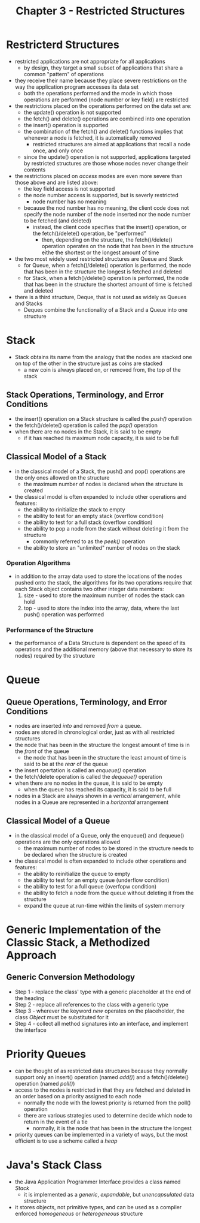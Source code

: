 #+Title: Chapter 3 - Restricted Structures

* Restricterd Structures
- restricted applications are not appropriate for all applications
  + by design, they target a small subset of applications that share a common "pattern" of operations
- they receive their name because they place severe restrictions on the way the application program accesses its data set
  + both the operations performed and the mode in which those operations are performed (node number or key field) are restricted
- the restrictions placed on the operations performed on the data set are:
  + the update() operation is not supported
  + the fetch() and delete() operations are combined into one operation
  + the insert() operation is supported
  + the combination of the fetch() and delete() functions implies that whenever a node is fetched, it is automatically removed
    - restricted structures are aimed at applications that recall a node once, and only once
  + since the update() operation is not supported, applications targeted by restricted structures are those whose nodes never change their contents
- the restrictions placed on /access/ modes are even more severe than those above and are listed above:
  + the key field access is not supported
  + the node number access is supported, but is severly restricted
    - node number has no meaning
  + because the nod number has no meaning, the client code does not specify the node number of the node inserted nor the node number to be fetched (and deleted)
    - instead, the client code specifies that the insert() operation, or the fetch()/delete() operation, be "performed"
      + then, depending on the structure, the fetch()/delete() operation operates on the node that has been in the structure eithe the shortest or the longest amount of time
- the two most widely used restricted structures are Queue and Stack
  + for Queue, when a fetch()/delete() operation is performed, the node that has been in the structure the longest is fetched and deleted
  + for Stack, when a fetch()/delete() operation is performed, the node that has been in the structure the shortest amount of time is fetched and deleted
- there is a third structure, Deque, that is not used as widely as Queues and Stacks
  + Deques combine the functionality of a Stack and a Queue into one structure
* Stack
- Stack obtains its name from the analogy that the nodes are stacked one on top of the other in the structure just as coins are stacked
  + a new coin is always placed on, or removed from, the top of the stack
** Stack Operations, Terminology, and Error Conditions
- the insert() operation on a Stack structure is called the /push()/ operation
- the fetch()/delete() operation is called the /pop()/ operation
- when there are no nodes in the Stack, it is said to be empty
  + if it has reached its maximum node capacity, it is said to be full
** Classical Model of a Stack
- in the classical model of a Stack, the push() and pop() operations are the only ones allowed on the structure
  + the maximum number of nodes is declared when the structure is created
- the classical model is often expanded to include other operations and features:
  + the ability to rinitialize the stack to empty
  + the ability to test for an empty stack (overflow condition)
  + the ability to test for a full stack (overflow condition)
  + the ability to pop a node from the stack without deleting it from the structure
    - commonly referred to as the /peek()/ operation
  + the ability to store an "unlimited" number of nodes on the stack
*** Operation Algorithms
- in addition to the array data used to store the locations of the nodes pushed onto the stack, the algorithms for its two operations require that each Stack object contains two other integer data members:
  1. size - used to store the maximum number of nodes the stack can hold
  2. top - used to store the index into the array, data, where the last push() operation was performed
*** Performance of the Structure
- the performance of a Data Structure is dependent on the speed of its operations and the additional memory (above that necessary to store its nodes) required by the structure
* Queue
** Queue Operations, Terminology, and Error Conditions
- nodes are inserted /into/ and removed /from/ a queue.
- nodes are stored in chronological order, just as with all restricted structures
- the node that has been in the structure the longest amount of time is in the /front/ of the queue
  + the node that has been in the structure the least amount of time is said to be at the /rear/ of the queue
- the insert opertation is called an /enqueue()/ operation
- the fetch/delete operation is called the /dequeue()/ operation
- when there are no nodes in the queue, it is said to be empty
  + when the queue has reached its capacity, it is said to be full
- nodes in a Stack are always shown in a /vertical/ arrangement, while nodes in a Queue are represented in a /horizontal/ arrangement
** Classical Model of a Queue
- in the classical model of a Queue, only the enqueue() and dequeue() operations are the only operations allowed
  + the maximum number of nodes to be stored in the structure needs to be declared when the structure is created
- the classical model is often expanded to include other operations and features:
  + the ability to reinitialize the queue to empty
  + the ability to test for an empty queue (underflow condition)
  + the ability to test for a full queue (overfopw condition)
  + the ability to fetch a node from the queue without deleting it from the structure
  + expand the queue at run-time within the limits of system memory
* Generic Implementation of the Classic Stack, a Methodized Approach
** Generic Conversion Methodology
- Step 1 - replace the class' type with a generic placeholder at the end of the heading
- Step 2 - replace all references to the class with a generic type
- Step 3 - wherever the keyword /new/ operates on the placeholder, the class /Object/ must be substituted for it
- Step 4 - collect all method signatures into an interface, and implement the interface
* Priority Queues
- can be thought of as restricted data structures because they normally support only an insert() operation (named /add()/) and a fetch()/delete() operation (named /poll()/)
- access to the nodes is restricted in that they are fetched and deleted in an order based on a priority assigned to each node
  + normally the node with the lowest priority is returned from the poll() operation
  + there are various strategies used to determine decide which node to return in the event of a tie
    - normally, it is the node that has been in the structure the longest
- priority queues can be implemented in a variety of ways, but the most efficient is to use a scheme called a /heap/
* Java's Stack Class
- the Java Application Programmer Interface provides a class named /Stack/
  + it is implemented as a /generic/, /expandable/, but /unencapsulated/ data structure
- it stores objects, not primitive types, and can be used as a compiler enforced /homogeneous/ or /heterogeneous/ structure
